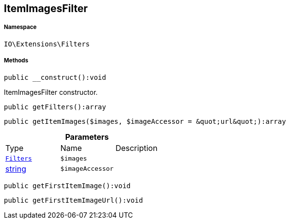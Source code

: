 :table-caption!:
:example-caption!:
:source-highlighter: prettify
:sectids!:
[[io__itemimagesfilter]]
== ItemImagesFilter





===== Namespace

`IO\Extensions\Filters`






===== Methods

[source%nowrap, php]
----

public __construct():void

----

    





ItemImagesFilter constructor.

[source%nowrap, php]
----

public getFilters():array

----

    







[source%nowrap, php]
----

public getItemImages($images, $imageAccessor = &quot;url&quot;):array

----

    







.*Parameters*
|===
|Type |Name |Description
|        xref:Miscellaneous.adoc#miscellaneous_extensions_filters[`Filters`]
a|`$images`
|

|link:http://php.net/string[string^]
a|`$imageAccessor`
|
|===


[source%nowrap, php]
----

public getFirstItemImage():void

----

    







[source%nowrap, php]
----

public getFirstItemImageUrl():void

----

    







